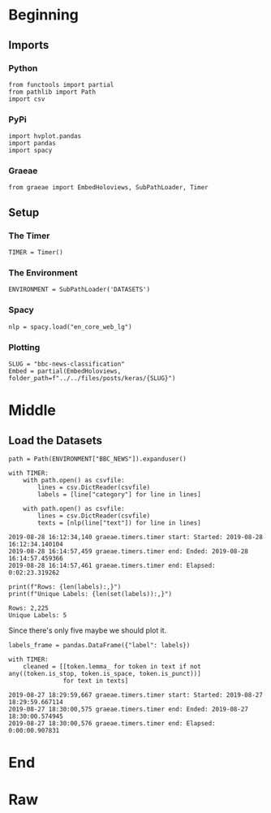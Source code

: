 #+BEGIN_COMMENT
.. title: BBC News Classification
.. slug: bbc-news-classification
.. date: 2019-08-26 15:28:56 UTC-07:00
.. tags: nlp
.. category: NLP 
.. link: 
.. description: Building a classifier for the BBC news.
.. type: text

#+END_COMMENT
#+TOC: headlines 3
#+begin_src ipython :session bbc :results none :exports none
%load_ext autoreload
%autoreload 2
#+end_src
* Beginning
** Imports
*** Python
#+begin_src ipython :session bbc :results none
from functools import partial
from pathlib import Path
import csv
#+end_src

*** PyPi
#+begin_src ipython :session bbc :results none
import hvplot.pandas
import pandas
import spacy
#+end_src
*** Graeae
#+begin_src ipython :session bbc :results none
from graeae import EmbedHoloviews, SubPathLoader, Timer
#+end_src
** Setup
*** The Timer
#+begin_src ipython :session bbc :results none
TIMER = Timer()
#+end_src
*** The Environment
#+begin_src ipython :session bbc :results none
ENVIRONMENT = SubPathLoader('DATASETS')
#+end_src
*** Spacy
#+begin_src ipython :session bbc :results none
nlp = spacy.load("en_core_web_lg")
#+end_src
*** Plotting
#+begin_src ipython :session bbc :results none
SLUG = "bbc-news-classification"
Embed = partial(EmbedHoloviews, folder_path=f"../../files/posts/keras/{SLUG}")
#+end_src
* Middle
** Load the Datasets
#+begin_src ipython :session bbc :results output :exports both
path = Path(ENVIRONMENT["BBC_NEWS"]).expanduser()

with TIMER:
    with path.open() as csvfile:
        lines = csv.DictReader(csvfile)
        labels = [line["category"] for line in lines]
    
    with path.open() as csvfile:
        lines = csv.DictReader(csvfile)
        texts = [nlp(line["text"]) for line in lines]
#+end_src

#+RESULTS:
: 2019-08-28 16:12:34,140 graeae.timers.timer start: Started: 2019-08-28 16:12:34.140104
: 2019-08-28 16:14:57,459 graeae.timers.timer end: Ended: 2019-08-28 16:14:57.459366
: 2019-08-28 16:14:57,461 graeae.timers.timer end: Elapsed: 0:02:23.319262

#+begin_src ipython :session bbc :results output :exports both
print(f"Rows: {len(labels):,}")
print(f"Unique Labels: {len(set(labels)):,}")
#+end_src

#+RESULTS:
: Rows: 2,225
: Unique Labels: 5

Since there's only five maybe we should plot it.

#+begin_src ipython :session bbc :results output raw :exports both
labels_frame = pandas.DataFrame({"label": labels})
#+end_src


#+begin_src ipython :session bbc :results output :exports both
with TIMER:
    cleaned = [[token.lemma_ for token in text if not any((token.is_stop, token.is_space, token.is_punct))]
               for text in texts]
#+end_src

#+RESULTS:
: 2019-08-27 18:29:59,667 graeae.timers.timer start: Started: 2019-08-27 18:29:59.667114
: 2019-08-27 18:30:00,575 graeae.timers.timer end: Ended: 2019-08-27 18:30:00.574945
: 2019-08-27 18:30:00,576 graeae.timers.timer end: Elapsed: 0:00:00.907831

* End
* Raw
#+begin_comment
import csv
import tensorflow as tf
import numpy as np
from tensorflow.keras.preprocessing.text import Tokenizer
from tensorflow.keras.preprocessing.sequence import pad_sequences

get_ipython().system('wget --no-check-certificate     https://storage.googleapis.com/laurencemoroney-blog.appspot.com/bbc-text.csv     -O /tmp/bbc-text.csv')


# In[ ]:


vocab_size = # YOUR CODE HERE
embedding_dim = # YOUR CODE HERE
max_length = # YOUR CODE HERE
trunc_type = # YOUR CODE HERE
padding_type = # YOUR CODE HERE
oov_tok = # YOUR CODE HERE
training_portion = .8


# In[ ]:


sentences = []
labels = []
stopwords = [ "a", "about", "above", "after", "again", "against", "all", "am", "an", "and", "any", "are", "as", "at", "be", "because", "been", "before", "being", "below", "between", "both", "but", "by", "could", "did", "do", "does", "doing", "down", "during", "each", "few", "for", "from", "further", "had", "has", "have", "having", "he", "he'd", "he'll", "he's", "her", "here", "here's", "hers", "herself", "him", "himself", "his", "how", "how's", "i", "i'd", "i'll", "i'm", "i've", "if", "in", "into", "is", "it", "it's", "its", "itself", "let's", "me", "more", "most", "my", "myself", "nor", "of", "on", "once", "only", "or", "other", "ought", "our", "ours", "ourselves", "out", "over", "own", "same", "she", "she'd", "she'll", "she's", "should", "so", "some", "such", "than", "that", "that's", "the", "their", "theirs", "them", "themselves", "then", "there", "there's", "these", "they", "they'd", "they'll", "they're", "they've", "this", "those", "through", "to", "too", "under", "until", "up", "very", "was", "we", "we'd", "we'll", "we're", "we've", "were", "what", "what's", "when", "when's", "where", "where's", "which", "while", "who", "who's", "whom", "why", "why's", "with", "would", "you", "you'd", "you'll", "you're", "you've", "your", "yours", "yourself", "yourselves" ]
print(len(stopwords))
# Expected Output
# 153


# In[ ]:


with open("/tmp/bbc-text.csv", 'r') as csvfile:
    # YOUR CODE HERE

    
print(len(labels))
print(len(sentences))
print(sentences[0])
# Expected Output
# 2225
# 2225
# tv future hands viewers home theatre systems  plasma high-definition tvs  digital video recorders moving living room  way people watch tv will radically different five years  time.  according expert panel gathered annual consumer electronics show las vegas discuss new technologies will impact one favourite pastimes. us leading trend  programmes content will delivered viewers via home networks  cable  satellite  telecoms companies  broadband service providers front rooms portable devices.  one talked-about technologies ces digital personal video recorders (dvr pvr). set-top boxes  like us s tivo uk s sky+ system  allow people record  store  play  pause forward wind tv programmes want.  essentially  technology allows much personalised tv. also built-in high-definition tv sets  big business japan us  slower take off europe lack high-definition programming. not can people forward wind adverts  can also forget abiding network channel schedules  putting together a-la-carte entertainment. us networks cable satellite companies worried means terms advertising revenues well  brand identity  viewer loyalty channels. although us leads technology moment  also concern raised europe  particularly growing uptake services like sky+.  happens today  will see nine months years  time uk   adam hume  bbc broadcast s futurologist told bbc news website. likes bbc  no issues lost advertising revenue yet. pressing issue moment commercial uk broadcasters  brand loyalty important everyone.  will talking content brands rather network brands   said tim hanlon  brand communications firm starcom mediavest.  reality broadband connections  anybody can producer content.  added:  challenge now hard promote programme much choice.   means  said stacey jolna  senior vice president tv guide tv group  way people find content want watch simplified tv viewers. means networks  us terms  channels take leaf google s book search engine future  instead scheduler help people find want watch. kind channel model might work younger ipod generation used taking control gadgets play them. might not suit everyone  panel recognised. older generations comfortable familiar schedules channel brands know getting. perhaps not want much choice put hands  mr hanlon suggested.  end  kids just diapers pushing buttons already - everything possible available   said mr hanlon.  ultimately  consumer will tell market want.   50 000 new gadgets technologies showcased ces  many enhancing tv-watching experience. high-definition tv sets everywhere many new models lcd (liquid crystal display) tvs launched dvr capability built  instead external boxes. one example launched show humax s 26-inch lcd tv 80-hour tivo dvr dvd recorder. one us s biggest satellite tv companies  directtv  even launched branded dvr show 100-hours recording capability  instant replay  search function. set can pause rewind tv 90 hours. microsoft chief bill gates announced pre-show keynote speech partnership tivo  called tivotogo  means people can play recorded programmes windows pcs mobile devices. reflect increasing trend freeing multimedia people can watch want  want.


# In[ ]:


train_size = # YOUR CODE HERE

train_sentences = # YOUR CODE HERE
train_labels = # YOUR CODE HERE

validation_sentences = # YOUR CODE HERE
validation_labels = # YOUR CODE HERE

print(train_size)
print(len(train_sentences))
print(len(train_labels))
print(len(validation_sentences))
print(len(validation_labels))

# Expected output (if training_portion=.8)
# 1780
# 1780
# 1780
# 445
# 445


# In[ ]:


tokenizer = # YOUR CODE HERE
tokenizer.fit_on_texts(# YOUR CODE HERE)
word_index = # YOUR CODE HERE

train_sequences = # YOUR CODE HERE
train_padded = # YOUR CODE HERE

print(len(train_sequences[0]))
print(len(train_padded[0]))

print(len(train_sequences[1]))
print(len(train_padded[1]))

print(len(train_sequences[10]))
print(len(train_padded[10]))

# Expected Ouput
# 449
# 120
# 200
# 120
# 192
# 120


# In[ ]:


validation_sequences = # YOUR CODE HERE
validation_padded = # YOUR CODE HERE

print(len(validation_sequences))
print(validation_padded.shape)

# Expected output
# 445
# (445, 120)


# In[ ]:


label_tokenizer = # YOUR CODE HERE
label_tokenizer.fit_on_texts(# YOUR CODE HERE)

training_label_seq = # YOUR CODE HERE
validation_label_seq = # YOUR CODE HERE

print(training_label_seq[0])
print(training_label_seq[1])
print(training_label_seq[2])
print(training_label_seq.shape)

print(validation_label_seq[0])
print(validation_label_seq[1])
print(validation_label_seq[2])
print(validation_label_seq.shape)

# Expected output
# [4]
# [2]
# [1]
# (1780, 1)
# [5]
# [4]
# [3]
# (445, 1)


# In[ ]:


model = tf.keras.Sequential([
# YOUR CODE HERE
])
model.compile(loss='sparse_categorical_crossentropy',optimizer='adam',metrics=['accuracy'])
model.summary()

# Expected Output
# Layer (type)                 Output Shape              Param #   
# =================================================================
# embedding (Embedding)        (None, 120, 16)           16000     
# _________________________________________________________________
# global_average_pooling1d (Gl (None, 16)                0         
# _________________________________________________________________
# dense (Dense)                (None, 24)                408       
# _________________________________________________________________
# dense_1 (Dense)              (None, 6)                 150       
# =================================================================
# Total params: 16,558
# Trainable params: 16,558
# Non-trainable params: 0


# In[ ]:


num_epochs = 30
history = model.fit(# YOUR CODE HERE)


# In[ ]:


import matplotlib.pyplot as plt


def plot_graphs(history, string):
  plt.plot(history.history[string])
  plt.plot(history.history['val_'+string])
  plt.xlabel("Epochs")
  plt.ylabel(string)
  plt.legend([string, 'val_'+string])
  plt.show()
  
plot_graphs(history, "acc")
plot_graphs(history, "loss")


# In[ ]:


reverse_word_index = dict([(value, key) for (key, value) in word_index.items()])

def decode_sentence(text):
    return ' '.join([reverse_word_index.get(i, '?') for i in text])


# In[ ]:


e = model.layers[0]
weights = e.get_weights()[0]
print(weights.shape) # shape: (vocab_size, embedding_dim)

# Expected output
# (1000, 16)


# In[ ]:


import io

out_v = io.open('vecs.tsv', 'w', encoding='utf-8')
out_m = io.open('meta.tsv', 'w', encoding='utf-8')
for word_num in range(1, vocab_size):
  word = reverse_word_index[word_num]
  embeddings = weights[word_num]
  out_m.write(word + "\n")
  out_v.write('\t'.join([str(x) for x in embeddings]) + "\n")
out_v.close()
out_m.close()


# In[ ]:


try:
  from google.colab import files
except ImportError:
  pass
else:
  files.download('vecs.tsv')
  files.download('meta.tsv')
#+end_comment
